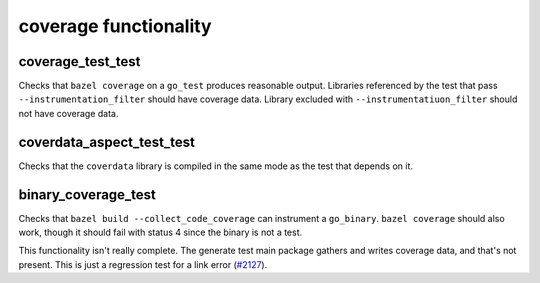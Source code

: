 .. _#2127: https://github.com/bazelbuild/rules_go/issues/2127

coverage functionality
======================

coverage_test_test
------------------

Checks that ``bazel coverage`` on a ``go_test`` produces reasonable output.
Libraries referenced by the test that pass ``--instrumentation_filter`` should
have coverage data. Library excluded with ``--instrumentatiuon_filter`` should
not have coverage data.

coverdata_aspect_test_test
--------------------------

Checks that the ``coverdata`` library is compiled in the same mode as the
test that depends on it.

binary_coverage_test
--------------------

Checks that ``bazel build --collect_code_coverage`` can instrument a
``go_binary``. ``bazel coverage`` should also work, though it should fail
with status 4 since the binary is not a test.

This functionality isn't really complete. The generate test main package
gathers and writes coverage data, and that's not present. This is just
a regression test for a link error (`#2127`_).
